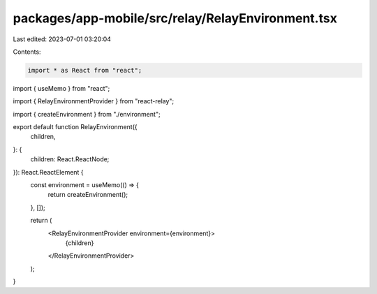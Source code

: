 packages/app-mobile/src/relay/RelayEnvironment.tsx
==================================================

Last edited: 2023-07-01 03:20:04

Contents:

.. code-block:: tsx

    import * as React from "react";
import { useMemo } from "react";

import { RelayEnvironmentProvider } from "react-relay";

import { createEnvironment } from "./environment";

export default function RelayEnvironment({
  children,
}: {
  children: React.ReactNode;
}): React.ReactElement {
  const environment = useMemo(() => {
    return createEnvironment();
  }, []);

  return (
    <RelayEnvironmentProvider environment={environment}>
      {children}
    </RelayEnvironmentProvider>
  );
}


